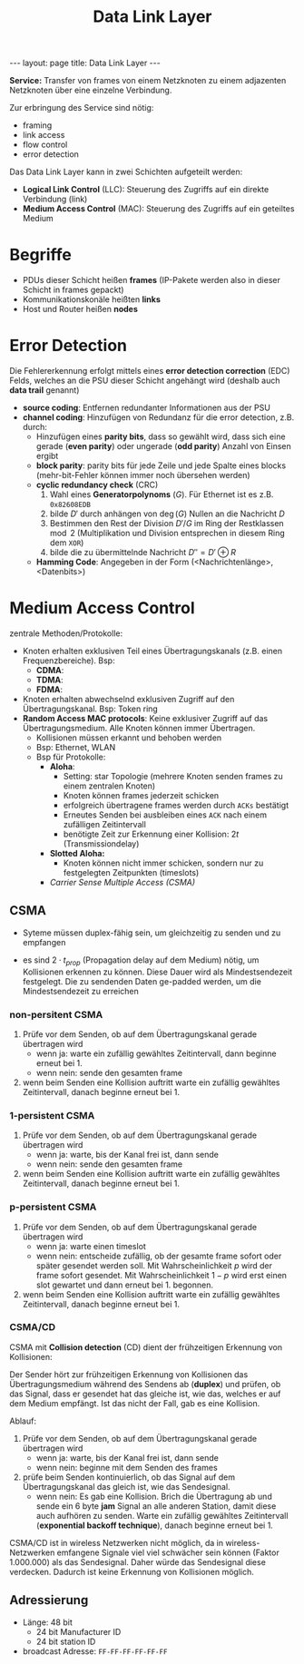 #+TITLE: Data Link Layer
#+STARTUP: content
#+STARTUP: latexpreview
#+STARTUP: inlineimages
#+OPTIONS: toc:nil
#+BEGIN_HTML
---
layout: page
title: Data Link Layer
---
#+END_HTML

*Service:* Transfer von frames von einem Netzknoten zu einem adjazenten
Netzknoten über eine einzelne Verbindung.

Zur erbringung des Service sind nötig:

- framing
- link access
- flow control
- error detection

Das Data Link Layer kann in zwei Schichten aufgeteilt werden:

- *Logical Link Control* (LLC): Steuerung des Zugriffs auf ein direkte
  Verbindung (link)
- *Medium Access Control* (MAC): Steuerung des Zugriffs auf ein
  geteiltes Medium

* Begriffe

- PDUs dieser Schicht heißen *frames* (IP-Pakete werden also in dieser
  Schicht in frames gepackt)
- Kommunikationskonäle heißten *links*
- Host und Router heißen *nodes*

* Error Detection

Die Fehlererkennung erfolgt mittels eines *error detection correction*
(EDC) Felds, welches an die PSU dieser Schicht angehängt wird (deshalb
auch *data trail* genannt)

- *source coding*: Entfernen redundanter Informationen aus der PSU
- *channel coding*: Hinzufügen von Redundanz für die error detection,
  z.B. durch:
  - Hinzufügen eines *parity bits*, dass so gewählt wird, dass sich eine
    gerade (*even parity*) oder ungerade (*odd parity*) Anzahl von Einsen
    ergibt
  - *block parity*: parity bits für jede Zeile und jede Spalte eines
    blocks (mehr-bit-Fehler können immer noch übersehen werden)
  - *cyclic redundancy check* (CRC)
	1. Wahl eines *Generatorpolynoms* ($G$). Für Ethernet ist es z.B.
       =0x82608EDB=
	2. bilde $D'$ durch anhängen von $\deg(G)$ Nullen an die Nachricht
       $D$
	3. Bestimmen den Rest der Division $D'/G$ im Ring der Restklassen
       $\mod 2$ (Multiplikation und Division entsprechen in diesem
       Ring dem =XOR=)
	4. bilde die zu übermittelnde Nachricht $D'' = D' \oplus R$
  - *Hamming Code*: Angegeben in der Form (<Nachrichtenlänge>,
    <Datenbits>)

* Medium Access Control

zentrale Methoden/Protokolle:

- Knoten erhalten exklusiven Teil eines Übertragungskanals (z.B. einen
  Frequenzbereiche). Bsp:
  - *CDMA*:
  - *TDMA*:
  - *FDMA*:
- Knoten erhalten abwechselnd exklusiven Zugriff auf den
  Übertragungskanal. Bsp: Token ring
- *Random Access MAC protocols*: Keine exklusiver Zugriff auf das
  Übertragungsmedium. Alle Knoten können immer Übertragen.
  - Kollisionen müssen erkannt und behoben werden
  - Bsp: Ethernet, WLAN
  - Bsp für Protokolle:
	- *Aloha*:
	  - Setting: star Topologie (mehrere Knoten senden frames zu einem
        zentralen Knoten)
	  - Knoten können frames jederzeit schicken
	  - erfolgreich übertragene frames werden durch =ACKs=
		bestätigt
	  - Erneutes Senden bei ausbleiben eines =ACK= nach einem zufälligen
        Zeitintervall
	  - benötigte Zeit zur Erkennung einer Kollision: $2t$
        (Transmissiondelay)
	- *Slotted Aloha:*
	  - Knoten können nicht immer schicken, sondern nur zu
        festgelegten Zeitpunkten (timeslots)
	- [[CSMA][Carrier Sense Multiple Access (CSMA)]]

** CSMA

- Syteme müssen duplex-fähig sein, um gleichzeitig zu senden und zu empfangen

- es sind $2 \cdot t_{prop}$ (Propagation delay auf dem Medium) nötig,
  um Kollisionen erkennen zu können. Diese Dauer wird als
  Mindestsendezeit festgelegt. Die zu sendenden Daten ge-padded
  werden, um die Mindestsendezeit zu erreichen

*** non-persitent CSMA

1. Prüfe vor dem Senden, ob auf dem Übertragungskanal gerade
   übertragen wird
   - wenn ja: warte ein zufällig gewähltes Zeitintervall, dann beginne
     erneut bei 1.
   - wenn nein: sende den gesamten frame
2. wenn beim Senden eine Kollision auftritt warte ein zufällig
   gewähltes Zeitintervall, danach beginne erneut bei 1.

*** 1-persistent CSMA

1. Prüfe vor dem Senden, ob auf dem Übertragungskanal gerade
   übertragen wird
   - wenn ja: warte, bis der Kanal frei ist, dann sende
   - wenn nein: sende den gesamten frame
2. wenn beim Senden eine Kollision auftritt warte ein zufällig
   gewähltes Zeitintervall, danach beginne erneut bei 1.

*** p-persistent CSMA

1. Prüfe vor dem Senden, ob auf dem Übertragungskanal gerade
   übertragen wird
   - wenn ja: warte einen timeslot
   - wenn nein: entscheide zufällig, ob der gesamte frame sofort oder
     später gesendet werden soll. Mit Wahrscheinlichkeit $p$ wird der
     frame sofort gesendet. Mit Wahrscheinlichkeit $1-p$ wird erst
     einen slot gewartet und dann erneut bei 1. begonnen.
2. wenn beim Senden eine Kollision auftritt warte ein zufällig
   gewähltes Zeitintervall, danach beginne erneut bei 1.

*** CSMA/CD

CSMA mit *Collision detection* (CD) dient der frühzeitigen Erkennung von
Kollisionen:

Der Sender hört zur frühzeitigen Erkennung von Kollisionen das
Übertragungsmedium während des Sendens ab (*duplex*) und prüfen, ob das
Signal, dass er gesendet hat das gleiche ist, wie das, welches er auf
dem Medium empfängt. Ist das nicht der Fall, gab es eine Kollision.

Ablauf:

1. Prüfe vor dem Senden, ob auf dem Übertragungskanal gerade
   übertragen wird
   - wenn ja: warte, bis der Kanal frei ist, dann sende
   - wenn nein: beginne mit dem Senden des frames
2. prüfe beim Senden kontinuierlich, ob das Signal auf dem
   Übertragungskanal das gleich ist, wie das Sendesignal.
   - wenn nein: Es gab eine Kollision. Brich die Übertragung ab und
     sende ein 6 byte *jam* Signal an alle anderen Station, damit diese
     auch aufhören zu senden. Warte ein zufällig gewähltes
     Zeitintervall (*exponential backoff technique*), danach beginne
     erneut bei 1.

CSMA/CD ist in wireless Netzwerken nicht möglich, da in
wireless-Netzwerken emfangene Signale viel viel schwächer sein können
(Faktor 1.000.000) als das Sendesignal. Daher würde das Sendesignal
diese verdecken. Dadurch ist keine Erkennung von Kollisionen möglich.



** Adressierung

- Länge: 48 bit
  - 24 bit Manufacturer ID
  - 24 bit station ID
- broadcast Adresse: =FF-FF-FF-FF-FF-FF=

